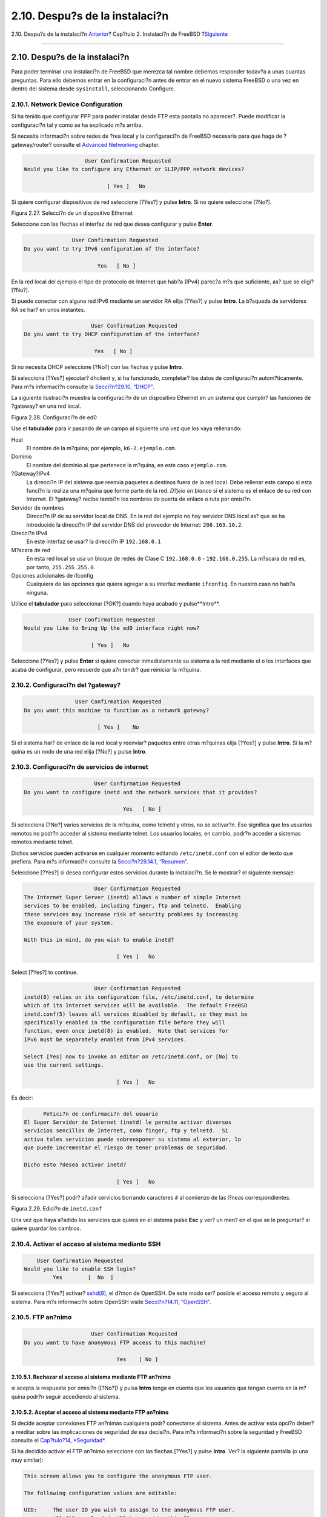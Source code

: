 ===============================
2.10. Despu?s de la instalaci?n
===============================

.. raw:: html

   <div class="navheader">

2.10. Despu?s de la instalaci?n
`Anterior <install-final-warning.html>`__?
Cap?tulo 2. Instalaci?n de FreeBSD
?\ `Siguiente <install-trouble.html>`__

--------------

.. raw:: html

   </div>

.. raw:: html

   <div class="sect1">

.. raw:: html

   <div class="titlepage" xmlns="">

.. raw:: html

   <div>

.. raw:: html

   <div>

2.10. Despu?s de la instalaci?n
-------------------------------

.. raw:: html

   </div>

.. raw:: html

   </div>

.. raw:: html

   </div>

Para poder terminar una instalaci?n de FreeBSD que merezca tal nombre
debemos responder todav?a a unas cuantas preguntas. Para ello debemos
entrar en la configuraci?n antes de entrar en el nuevo sistema FreeBSD o
una vez en dentro del sistema desde ``sysinstall``, seleccionando
Configure.

.. raw:: html

   <div class="sect2">

.. raw:: html

   <div class="titlepage" xmlns="">

.. raw:: html

   <div>

.. raw:: html

   <div>

2.10.1. Network Device Configuration
~~~~~~~~~~~~~~~~~~~~~~~~~~~~~~~~~~~~

.. raw:: html

   </div>

.. raw:: html

   </div>

.. raw:: html

   </div>

Si ha tenido que configurar PPP para poder instalar desde FTP esta
pantalla no aparecer?. Puede modificar la configuraci?n tal y como se ha
explicado m?s arriba.

Si necesita informaci?n sobre redes de ?rea local y la configuraci?n de
FreeBSD necesaria para que haga de ?gateway/router? consulte el
`Advanced Networking <advanced-networking.html>`__ chapter.

.. code:: screen

                          User Confirmation Requested
       Would you like to configure any Ethernet or SLIP/PPP network devices?

                                 [ Yes ]   No

Si quiere configurar dispositivos de red seleccione [?Yes?] y pulse
**Intro**. Si no quiere seleccione [?No?].

.. raw:: html

   <div class="figure">

.. raw:: html

   <div class="figure-title">

Figura 2.27. Selecci?n de un dispositivo Ethernet

.. raw:: html

   </div>

.. raw:: html

   <div class="figure-contents">

.. raw:: html

   <div class="mediaobject">

|Selecci?n de un dispositivo Ethernet|

.. raw:: html

   </div>

.. raw:: html

   </div>

.. raw:: html

   </div>

Seleccione con las flechas el interfaz de red que desea configurar y
pulse **Enter**.

.. code:: screen

                          User Confirmation Requested
           Do you want to try IPv6 configuration of the interface?

                                  Yes   [ No ]

En la red local del ejemplo el tipo de protocolo de Internet que hab?a
(IPv4) parec?a m?s que suficiente, as? que se eligi? [?No?].

Si puede conectar con alguna red IPv6 mediante un servidor RA elija
[?Yes?] y pulse **Intro**. La b?squeda de servidores RA se har? en unos
instantes.

.. code:: screen

                                 User Confirmation Requested
            Do you want to try DHCP configuration of the interface?

                                  Yes   [ No ]

Si no necesita DHCP seleccione [?No?] con las flechas y pulse **Intro**.

Si selecciona [?Yes?] ejecutar? dhclient y, si ha funcionado, completar?
los datos de configuraci?n autom?ticamente. Para m?s informaci?n
consulte la `Secci?n?29.10, “DHCP” <network-dhcp.html>`__.

La siguiente ilustraci?n muestra la configuraci?n de un dispositivo
Ethernet en un sistema que cumplir? las funciones de ?gateway? en una
red local.

.. raw:: html

   <div class="figure">

.. raw:: html

   <div class="figure-title">

Figura 2.28. Configuraci?n de ed0

.. raw:: html

   </div>

.. raw:: html

   <div class="figure-contents">

.. raw:: html

   <div class="mediaobject">

|Configuraci?n de ed0|

.. raw:: html

   </div>

.. raw:: html

   </div>

.. raw:: html

   </div>

Use el **tabulador** para ir pasando de un campo al siguiente una vez
que los vaya rellenando:

.. raw:: html

   <div class="variablelist">

Host
    El nombre de la m?quina; por ejemplo, ``k6-2.ejemplo.com``.

Dominio
    El nombre del dominio al que pertenece la m?quina, en este caso
    ``ejemplo.com``.

?Gateway?IPv4
    La direcci?n IP del sistema que reenvia paquetes a destinos fuera de
    la red local. Debe rellenar este campo si esta funci?n la realiza
    una m?quina que forme parte de la red. *D?jelo en blanco* si el
    sistema es el enlace de su red con Internet. El ?gateway? recibe
    tambi?n los nombres de puerta de enlace o ruta por omisi?n.

Servidor de nombres
    Direcci?n IP de su servidor local de DNS. En la red del ejemplo no
    hay servidor DNS local as? que se ha introducido la direcci?n IP del
    servidor DNS del proveedor de Internet: ``208.163.10.2``.

Direcci?n IPv4
    En este interfaz se usar? la direcci?n IP ``192.168.0.1``

M?scara de red
    En esta red local se usa un bloque de redes de Clase C
    ``192.168.0.0`` - ``192.168.0.255``. La m?scara de red es, por
    tanto, ``255.255.255.0``.

Opciones adicionales de ifconfig
    Cualquiera de las opciones que quiera agregar a su interfaz mediante
    ``ifconfig``. En nuestro caso no hab?a ninguna.

.. raw:: html

   </div>

Utilice el **tabulador** para seleccionar [?OK?] cuando haya acabado y
pulse**Intro**.

.. code:: screen

                          User Confirmation Requested
            Would you like to Bring Up the ed0 interface right now?

                                 [ Yes ]   No

Seleccione [?Yes?] y pulse **Enter** si quiere conectar inmediatamente
su sistema a la red mediante el o los interfaces que acaba de
configurar, pero recuerde que a?n tendr? que reiniciar la m?quina.

.. raw:: html

   </div>

.. raw:: html

   <div class="sect2">

.. raw:: html

   <div class="titlepage" xmlns="">

.. raw:: html

   <div>

.. raw:: html

   <div>

2.10.2. Configuraci?n del ?gateway?
~~~~~~~~~~~~~~~~~~~~~~~~~~~~~~~~~~~

.. raw:: html

   </div>

.. raw:: html

   </div>

.. raw:: html

   </div>

.. code:: screen

                           User Confirmation Requested
           Do you want this machine to function as a network gateway?

                                  [ Yes ]    No

Si el sistema har? de enlace de la red local y reenviar? paquetes entre
otras m?quinas elija [?Yes?] y pulse **Intro**. Si la m?quina es un nodo
de una red elija [?No?] y pulse **Intro**.

.. raw:: html

   </div>

.. raw:: html

   <div class="sect2">

.. raw:: html

   <div class="titlepage" xmlns="">

.. raw:: html

   <div>

.. raw:: html

   <div>

2.10.3. Configuraci?n de servicios de internet
~~~~~~~~~~~~~~~~~~~~~~~~~~~~~~~~~~~~~~~~~~~~~~

.. raw:: html

   </div>

.. raw:: html

   </div>

.. raw:: html

   </div>

.. code:: screen

                          User Confirmation Requested
    Do you want to configure inetd and the network services that it provides?

                                   Yes   [ No ]

Si selecciona [?No?] varios servicios de la m?quina, como telnetd y
otros, no se activar?n. Eso significa que los usuarios remotos no podr?n
acceder al sistema mediante telnet. Los usuarios locales, en cambio,
podr?n acceder a sistemas remotos mediante telnet.

Dichos servicios pueden activarse en cualquier momento editando
``/etc/inetd.conf`` con el editor de texto que prefiera. Para m?s
informaci?n consulte la `Secci?n?29.14.1,
“Resumen” <network-inetd.html#network-inetd-overview>`__.

Seleccione [?Yes?] si desea configurar estos servicios durante la
instalaci?n. Se le mostrar? el siguiente mensaje:

.. code:: screen

                          User Confirmation Requested
    The Internet Super Server (inetd) allows a number of simple Internet
    services to be enabled, including finger, ftp and telnetd.  Enabling
    these services may increase risk of security problems by increasing
    the exposure of your system.

    With this in mind, do you wish to enable inetd?

                                 [ Yes ]   No

Select [?Yes?] to continue.

.. code:: screen

                          User Confirmation Requested
    inetd(8) relies on its configuration file, /etc/inetd.conf, to determine
    which of its Internet services will be available.  The default FreeBSD
    inetd.conf(5) leaves all services disabled by default, so they must be
    specifically enabled in the configuration file before they will
    function, even once inetd(8) is enabled.  Note that services for
    IPv6 must be separately enabled from IPv4 services.

    Select [Yes] now to invoke an editor on /etc/inetd.conf, or [No] to
    use the current settings.

                                 [ Yes ]   No

Es decir:

.. code:: screen

          Petici?n de confirmaci?n del usuario
    El Super Servidor de Internet (inetd) le permite activar diversos
    servicios sencillos de Internet, como finger, ftp y telnetd.  Si
    activa tales servicios puede sobreexponer su sistema al exterior, lo
    que puede incrementar el riesgo de tener problemas de seguridad.

    Dicho esto ?desea activar inetd?

                                 [ Yes ]   No

Si selecciona [?Yes?] podr? a?adir servicios borrando caracteres ``#``
al comienzo de las l?neas correspondientes.

.. raw:: html

   <div class="figure">

.. raw:: html

   <div class="figure-title">

Figura 2.29. Edici?n de ``inetd.conf``

.. raw:: html

   </div>

.. raw:: html

   <div class="figure-contents">

.. raw:: html

   <div class="mediaobject">

|Edici?n de inetd.conf|

.. raw:: html

   </div>

.. raw:: html

   </div>

.. raw:: html

   </div>

Una vez que haya a?adido los servicios que quiera en el sistema pulse
**Esc** y ver? un men? en el que se le preguntar? si quiere guardar los
cambios.

.. raw:: html

   </div>

.. raw:: html

   <div class="sect2">

.. raw:: html

   <div class="titlepage" xmlns="">

.. raw:: html

   <div>

.. raw:: html

   <div>

2.10.4. Activar el acceso al sistema mediante SSH
~~~~~~~~~~~~~~~~~~~~~~~~~~~~~~~~~~~~~~~~~~~~~~~~~

.. raw:: html

   </div>

.. raw:: html

   </div>

.. raw:: html

   </div>

.. code:: screen

                          User Confirmation Requested
                      Would you like to enable SSH login?
                               Yes        [  No  ]

Si selecciona [?Yes?] activar?
`sshd(8) <http://www.FreeBSD.org/cgi/man.cgi?query=sshd&sektion=8>`__,
el d?mon de OpenSSH. De este modo ser? posible el acceso remoto y seguro
al sistema. Para m?s informaci?n sobre OpenSSH visite `Secci?n?14.11,
“OpenSSH” <openssh.html>`__.

.. raw:: html

   </div>

.. raw:: html

   <div class="sect2">

.. raw:: html

   <div class="titlepage" xmlns="">

.. raw:: html

   <div>

.. raw:: html

   <div>

2.10.5. FTP an?nimo
~~~~~~~~~~~~~~~~~~~

.. raw:: html

   </div>

.. raw:: html

   </div>

.. raw:: html

   </div>

.. code:: screen

                          User Confirmation Requested
     Do you want to have anonymous FTP access to this machine?

                                  Yes    [ No ]

.. raw:: html

   <div class="sect3">

.. raw:: html

   <div class="titlepage" xmlns="">

.. raw:: html

   <div>

.. raw:: html

   <div>

2.10.5.1. Rechazar el acceso al sistema mediante FTP an?nimo
^^^^^^^^^^^^^^^^^^^^^^^^^^^^^^^^^^^^^^^^^^^^^^^^^^^^^^^^^^^^

.. raw:: html

   </div>

.. raw:: html

   </div>

.. raw:: html

   </div>

si acepta la respuesta por omisi?n ([?No?]) y pulsa **Intro** tenga en
cuenta que los usuarios que tengan cuenta en la m?quina podr?n seguir
accediendo al sistema.

.. raw:: html

   </div>

.. raw:: html

   <div class="sect3">

.. raw:: html

   <div class="titlepage" xmlns="">

.. raw:: html

   <div>

.. raw:: html

   <div>

2.10.5.2. Aceptar el acceso al sistema mediante FTP an?nimo
^^^^^^^^^^^^^^^^^^^^^^^^^^^^^^^^^^^^^^^^^^^^^^^^^^^^^^^^^^^

.. raw:: html

   </div>

.. raw:: html

   </div>

.. raw:: html

   </div>

Si decide aceptar conexiones FTP an?nimas cualquiera podr? conectarse al
sistema. Antes de activar esta opci?n deber?a meditar sobre las
implicaciones de seguridad de esa decisi?n. Para m?s informaci?n sobre
la seguridad y FreeBSD consulte el `Cap?tulo?14,
*Seguridad* <security.html>`__.

Si ha decidido activar el FTP an?nimo seleccione con las flechas [?Yes?]
y pulse **Intro**. Ver? la siguiente pantalla (o una muy similar):

.. code:: screen

    This screen allows you to configure the anonymous FTP user.

    The following configuration values are editable:

    UID:     The user ID you wish to assign to the anonymous FTP user.
             All files uploaded will be owned by this ID.

    Group:   Which group you wish the anonymous FTP user to be in.

    Comment: String describing this user in /etc/passwd


    FTP Root Directory:

            Where files available for anonymous FTP will be kept.

    Upload subdirectory:

            Where files uploaded by anonymous FTP users will go.

Es decir:

.. code:: screen

    En esta pantalla puede configurar el usuario de FTP
            an?nimo.

    Puede editar los siguientes valores de la configuraci?n:

    UID:     El ID del usuario que quiere asignar al usuario an?nimo de
             de FTP.  Todos los ficheros que se suban le  pertenecer?n.

    Group:   El grupo al que pertenecer? el usuario FTP an?nimo.

    Comment: La descripci?n del usuario en /etc/passwd


    FTP Root Directory:

            D?nde se guardar?n contenidos para los usuarios an?nimos.

    Upload subdirectory:

            D?nde se guardar?n los ficheros que suban los usuarios
        de FTP an?nimo.

Por omisi?n el directorio ra?z del ftp ser? ``/var``. Si no hay sitio
suficiente para lo que prevea que va a necesitar puede usar ``/usr``;
puede poner el Directorio Ra?z de FTP en ``/usr/ftp``.

Cuando haya terminado con la configuraci?n pulse **Intro**.

.. code:: screen

                              User Confirmation Requested
             Create a welcome message file for anonymous FTP users?

                                  [ Yes ]    No

Si selecciona [?Yes?] y pulsa **Intro** arrancar? autom?ticamente un
editor y podr? crear un mensaje que ver? los usuarios de FTP an?nimo al
conectarse a la m?quina.

.. raw:: html

   <div class="figure">

.. raw:: html

   <div class="figure-title">

Figura 2.30. Edici?n del mensaje de bienvenida de FTP

.. raw:: html

   </div>

.. raw:: html

   <div class="figure-contents">

.. raw:: html

   <div class="mediaobject">

|Edici?n del mensaje de bienvenida de FTP|

.. raw:: html

   </div>

.. raw:: html

   </div>

.. raw:: html

   </div>

Vemos en acci?n un editor de texto llamado ``ee``. Puede modificar el
mensaje ahora mismo o hacerlo en cualquier otro momento con el editor de
texto que prefiera. Observe el fichero y su ubicaci?n en la parte baja
de la pantalla.

Pulse **Esc**, aparecer? una ventana flotante con la opci?n por omisi?n
de to a) leave editor (salir del editor). Pulse **Intro** si quiere
salir y seguir con lo que estaba haciendo. Pulse **Intro** de nuevo para
guardar los cambios que hubiera hecho.

.. raw:: html

   </div>

.. raw:: html

   </div>

.. raw:: html

   <div class="sect2">

.. raw:: html

   <div class="titlepage" xmlns="">

.. raw:: html

   <div>

.. raw:: html

   <div>

2.10.6. Configuraci?n de NFS
~~~~~~~~~~~~~~~~~~~~~~~~~~~~

.. raw:: html

   </div>

.. raw:: html

   </div>

.. raw:: html

   </div>

NFS (?Network File System? (de Network File System, o Sistema de
Ficheros en Red) le permitir? compartir ficheros a trav?s de una red.
Una m?quina puede configurarse como servidor, como cliente o ambos. Para
m? informaci?n consulte la `Secci?n?29.6, “NFS” <network-nfs.html>`__.

.. raw:: html

   <div class="sect3">

.. raw:: html

   <div class="titlepage" xmlns="">

.. raw:: html

   <div>

.. raw:: html

   <div>

2.10.6.1. Servidor NFS
^^^^^^^^^^^^^^^^^^^^^^

.. raw:: html

   </div>

.. raw:: html

   </div>

.. raw:: html

   </div>

.. code:: screen

                           User Confirmation Requested
     Do you want to configure this machine as an NFS server?

                                  Yes    [ No ]

Si no tiene necesidad de usar un servidor NFS seleccione [?No?] y pulse
**Intro**.

Si ha elegido [?Yes?] ver? un mensaje emergente indicando que hay que
crear el fichero ``exports``.

.. code:: screen

                                   Message
    Operating as an NFS server means that you must first configure an
    /etc/exports file to indicate which hosts are allowed certain kinds of
    access to your local filesystems.
    Press [Enter] now to invoke an editor on /etc/exports
                                   [ OK ]

Es decir:

.. code:: screen

                                   Mensaje
    Hacer funcionar un servidor NFS implica que tendr? que configurar
    un fichero /etc/exports para indicar qu? hosts estar?n autorizados a
    acceder de qu? manera a sus sistemas de ficheros locales.
    Pulse [Intro] para abrir /etc/exports en un editor
                                   [ OK ]

Pulse **Intro** para seguir adelante. Se abrir? un editor de texto
gracias al cual se podr? editar y crear el fichero ``exports``.

.. raw:: html

   <div class="figure">

.. raw:: html

   <div class="figure-title">

Figura 2.31. Edici?n de ``exports``

.. raw:: html

   </div>

.. raw:: html

   <div class="figure-contents">

.. raw:: html

   <div class="mediaobject">

|Edici?n de exports|

.. raw:: html

   </div>

.. raw:: html

   </div>

.. raw:: html

   </div>

Puede editar el fichero ahora mismo o m?s tarde con el editor de texto
que prefiera. Observe que el nombre del fichero y su ubicaci?n aparecen
en la parte de abajo de de la pantalla.

Pulse **Escape**; aparecer? un mensaje emergente que por omisi?n le
ofrecer? a) leave editor (es decir, salir del editor). Pulse **Intro**
para salir del editor y seguir adelante.

.. raw:: html

   </div>

.. raw:: html

   <div class="sect3">

.. raw:: html

   <div class="titlepage" xmlns="">

.. raw:: html

   <div>

.. raw:: html

   <div>

2.10.6.2. Cliente NFS
^^^^^^^^^^^^^^^^^^^^^

.. raw:: html

   </div>

.. raw:: html

   </div>

.. raw:: html

   </div>

El cliente NFS permite que su m?quina pueda acceder a servidores NFS.

.. code:: screen

                           User Confirmation Requested
     Do you want to configure this machine as an NFS client?

                                  Yes   [ No ]

Utilice las flechas para elegir si quiere o no disponer de cliente NFS
(respectivamente con [?Yes?] y [?No?] y pulse **Intro**.

.. raw:: html

   </div>

.. raw:: html

   </div>

.. raw:: html

   <div class="sect2">

.. raw:: html

   <div class="titlepage" xmlns="">

.. raw:: html

   <div>

.. raw:: html

   <div>

2.10.7. Configuraci?n de la consola del sistema
~~~~~~~~~~~~~~~~~~~~~~~~~~~~~~~~~~~~~~~~~~~~~~~

.. raw:: html

   </div>

.. raw:: html

   </div>

.. raw:: html

   </div>

La consola del sistema tiene diversas opciones que puede usted adaptar a
sus gustos o necesidades.

.. code:: screen

                          User Confirmation Requested
           Would you like to customize your system console settings?

                                  [ Yes ]  No

Si quiere ver y modificar las opciones seleccione [?Yes?] y pulse
**Intro**.

.. raw:: html

   <div class="figure">

.. raw:: html

   <div class="figure-title">

Figura 2.32. Opciones de configuraci?n de la consola del sistema

.. raw:: html

   </div>

.. raw:: html

   <div class="figure-contents">

.. raw:: html

   <div class="mediaobject">

|Opciones de configuraci?n de la consola del sistema|

.. raw:: html

   </div>

.. raw:: html

   </div>

.. raw:: html

   </div>

Una opci?n que suele elegirse es el uso del salvapantallas. Elija Saver
y luego pulse **Intro**.

.. raw:: html

   <div class="figure">

.. raw:: html

   <div class="figure-title">

Figura 2.33. Opciones del salvapantallas

.. raw:: html

   </div>

.. raw:: html

   <div class="figure-contents">

.. raw:: html

   <div class="mediaobject">

|Opciones del salvapantallas|

.. raw:: html

   </div>

.. raw:: html

   </div>

.. raw:: html

   </div>

Despl?cese arriba y abajo con las flechas por la lista de salvapantallas
y elija el que prefiera pulsando **Intro** sobre ?l. Se le mostrar? de
nuevo el men? de configuraci?n de la consola.

El intervalo por defecto es de 300 segundos. Si quiere cambiarlo
seleccione Saver otra vez. Busque Timeout en el men? de opciones del
salvapantallas y pulse **Intro**. Aparecer? un mensaje en pantalla:

.. raw:: html

   <div class="figure">

.. raw:: html

   <div class="figure-title">

Figura 2.34. Retardo del salvapantallas

.. raw:: html

   </div>

.. raw:: html

   <div class="figure-contents">

.. raw:: html

   <div class="mediaobject">

|Retardo del salvapantallas|

.. raw:: html

   </div>

.. raw:: html

   </div>

.. raw:: html

   </div>

Asigne el retardo del salvapantallas a su gusto, seleccione [?OK?] y
pulse **Intro** para volver al men? de configuraci?n de la consola del
sistema.

.. raw:: html

   <div class="figure">

.. raw:: html

   <div class="figure-title">

Figura 2.35. Salida del men? de configuraci?n de la consola del sistema

.. raw:: html

   </div>

.. raw:: html

   <div class="figure-contents">

.. raw:: html

   <div class="mediaobject">

|Salida del men? de configuraci?n de la consola del sistema|

.. raw:: html

   </div>

.. raw:: html

   </div>

.. raw:: html

   </div>

Seleccione Exit y pulse **Intro** para seguir adelante con la
configuraci?n necesaria tras la instalaci?n.

.. raw:: html

   </div>

.. raw:: html

   <div class="sect2">

.. raw:: html

   <div class="titlepage" xmlns="">

.. raw:: html

   <div>

.. raw:: html

   <div>

2.10.8. Configuraci?n de la zona horaria
~~~~~~~~~~~~~~~~~~~~~~~~~~~~~~~~~~~~~~~~

.. raw:: html

   </div>

.. raw:: html

   </div>

.. raw:: html

   </div>

Si su sistema tiene correctamente configurada la zona horaria podr?
corregir cualquier autom?ticamente cualquier cambio horario regional,
as? como cumplir adecuadamente con otras funciones relacionadas con
zonas horarias.

El ejemplo que se muestra en las capturas de pantalla es de una m?quina
ubicada en la zona horaria del Este de los EEUU.

.. code:: screen

                          User Confirmation Requested
              Would you like to set this machine's time zone now?

                                [ Yes ]   No

Seleccione [?Yes?] y pulse **Intro**. Vamos a configurar la zona horaria
del sistema.

Seleccione [?Yes?] y pulse **Intro**.

.. code:: screen

                           User Confirmation Requested
     Is this machine's CMOS clock set to UTC? If it is set to local time
     or you don't know, please choose NO here!

                                  Yes   [ No ]

Seleccione [?Yes?] o [?No?] seg?n est? configurado el reloj del sistema
y pulse **Intro**.

.. raw:: html

   <div class="figure">

.. raw:: html

   <div class="figure-title">

Figura 2.36. Elecci?n de regi?n

.. raw:: html

   </div>

.. raw:: html

   <div class="figure-contents">

.. raw:: html

   <div class="mediaobject">

|Elecci?n de regi?n|

.. raw:: html

   </div>

.. raw:: html

   </div>

.. raw:: html

   </div>

Elija la zona adecuada mediante las flechas y pulse **Intro**.

.. raw:: html

   <div class="figure">

.. raw:: html

   <div class="figure-title">

Figura 2.37. Elecci?n de pa?s

.. raw:: html

   </div>

.. raw:: html

   <div class="figure-contents">

.. raw:: html

   <div class="mediaobject">

|Elecci?n de pa?s|

.. raw:: html

   </div>

.. raw:: html

   </div>

.. raw:: html

   </div>

Elija el pa?s adecuado con las flechas y pulse **Intro**.

.. raw:: html

   <div class="figure">

.. raw:: html

   <div class="figure-title">

Figura 2.38. Elecci?n de zona horaria

.. raw:: html

   </div>

.. raw:: html

   <div class="figure-contents">

.. raw:: html

   <div class="mediaobject">

|Elecci?n de zona horaria|

.. raw:: html

   </div>

.. raw:: html

   </div>

.. raw:: html

   </div>

Elija la zona horaria adecuada con las flechas y pulse **Intro**.

.. code:: screen

                                Confirmation
                Does the abbreviation 'EDT' look reasonable?

                                [ Yes ]   No

Confirme si la abreviatura de la zona horaria es la correcta. Cuando
todo est? correcto pulse **Intro** y siga adelante.

.. raw:: html

   </div>

.. raw:: html

   <div class="sect2">

.. raw:: html

   <div class="titlepage" xmlns="">

.. raw:: html

   <div>

.. raw:: html

   <div>

2.10.9. Compatibilidad con Linux?
~~~~~~~~~~~~~~~~~~~~~~~~~~~~~~~~~

.. raw:: html

   </div>

.. raw:: html

   </div>

.. raw:: html

   </div>

.. code:: screen

                          User Confirmation Requested
              Would you like to enable Linux binary compatibility?

                                [ Yes ]   No

Si selecciona [?Yes?] y pulsa **Intro** podr? ejecutar software Linux?
en FreeBSD. La instalaci?n a?adir? los paquetes necesarios para poder
tener compatibilidad binaria con Linux?.

Si realiza la instalaci?n por FTP la m?quina necesitar? conectarse a
Internet. A veces los servidores ftp no tienen todas las distribuciones,
de forma que si no puede instalar la distribuci?n de compatibilidad con
Linux? no se preocupe, puede probar con otro servidor o instalarla m?s
tarde.

.. raw:: html

   </div>

.. raw:: html

   <div class="sect2">

.. raw:: html

   <div class="titlepage" xmlns="">

.. raw:: html

   <div>

.. raw:: html

   <div>

2.10.10. Configuraci?n del rat?n
~~~~~~~~~~~~~~~~~~~~~~~~~~~~~~~~

.. raw:: html

   </div>

.. raw:: html

   </div>

.. raw:: html

   </div>

Esta opci?n le permitir? cortar y pegar texto en consola y en otros
programas mediante un rat?n de tres botones. Consulte
`moused(8) <http://www.FreeBSD.org/cgi/man.cgi?query=moused&sektion=8>`__
si usa uno de 2 botones, es posible emular ese tercer bot?n. En el
siguiente ejemplo veremos la configuraci?n de un rat?n ?no USB? (es
decir, PS/2 o de puerto COM):

.. code:: screen

                          User Confirmation Requested
             Does this system have a PS/2, serial, or bus mouse?

                                [ Yes ]    No 

Seleccione [?Yes?] si tiene un rat?n que no sea USB o por el contrario
seleccione [?No?] si tiene un rat?n USB. Despu?s pulse **Intro**.

.. raw:: html

   <div class="figure">

.. raw:: html

   <div class="figure-title">

Figura 2.39. Elija el protocolo que usa el rat?n

.. raw:: html

   </div>

.. raw:: html

   <div class="figure-contents">

.. raw:: html

   <div class="mediaobject">

|Elija el protocolo que usa el rat?n|

.. raw:: html

   </div>

.. raw:: html

   </div>

.. raw:: html

   </div>

Seleccione Type usando las flechas y pulse **Intro**.

.. raw:: html

   <div class="figure">

.. raw:: html

   <div class="figure-title">

Figura 2.40. Ajuste del protocolo del rat?n

.. raw:: html

   </div>

.. raw:: html

   <div class="figure-contents">

.. raw:: html

   <div class="mediaobject">

|Ajuste del protocolo del rat?n|

.. raw:: html

   </div>

.. raw:: html

   </div>

.. raw:: html

   </div>

En el ejemplo se ha usado un rat?n PS/2, as? que Auto era correcto. Para
cambiar el protocolo use las flechas para moverse por el men? y elegir
otra opci?n. Para salir seleccione [?OK?] y pulse **Intro**.

.. raw:: html

   <div class="figure">

.. raw:: html

   <div class="figure-title">

Figura 2.41. Configuraci?n del puerto del rat?n

.. raw:: html

   </div>

.. raw:: html

   <div class="figure-contents">

.. raw:: html

   <div class="mediaobject">

|Configuraci?n del puerto del rat?n|

.. raw:: html

   </div>

.. raw:: html

   </div>

.. raw:: html

   </div>

Seleccione Port y pulse **Intro**.

.. raw:: html

   <div class="figure">

.. raw:: html

   <div class="figure-title">

Figura 2.42. Configuraci?n del puerto del rat?n

.. raw:: html

   </div>

.. raw:: html

   <div class="figure-contents">

.. raw:: html

   <div class="mediaobject">

|Configuraci?n del puerto del rat?n|

.. raw:: html

   </div>

.. raw:: html

   </div>

.. raw:: html

   </div>

El sistema de ejemplo tiene un rat?na PS/2, de forma que la
configuraci?n por omisi?n basta. Si quiere modificarla utilice las
flechas y despu?s pulse**Intro**.

.. raw:: html

   <div class="figure">

.. raw:: html

   <div class="figure-title">

Figura 2.43. Arranque del d?mon del rat?n

.. raw:: html

   </div>

.. raw:: html

   <div class="figure-contents">

.. raw:: html

   <div class="mediaobject">

|Arranque del d?mon del rat?n|

.. raw:: html

   </div>

.. raw:: html

   </div>

.. raw:: html

   </div>

Por ?ltimo, utilice las flechas para elegir Enabley pulse **Intro**; as?
se activa y prueba el d?mon del rat?n.

.. raw:: html

   <div class="figure">

.. raw:: html

   <div class="figure-title">

Figura 2.44. Prueba del d?mon del rat?n

.. raw:: html

   </div>

.. raw:: html

   <div class="figure-contents">

.. raw:: html

   <div class="mediaobject">

|Prueba del d?mon del rat?n|

.. raw:: html

   </div>

.. raw:: html

   </div>

.. raw:: html

   </div>

Mueva el rat?n un poco por la pantalla hasta asegurarse de que el cursor
responde adecuadamente. Si todo es correcto seleccione [?Yes?] y pulse
**Intro**. Si hay algo que no funcione correctamente seleccione [?No?] e
int?ntelo con otras opciones de configuraci?n.

Seleccione Exit y pulse **Intro** para volver a la configuraci?n del
sistema.

.. raw:: html

   </div>

.. raw:: html

   <div class="sect2">

.. raw:: html

   <div class="titlepage" xmlns="">

.. raw:: html

   <div>

.. raw:: html

   <div>

2.10.11. Instalaci?n de ?packages?
~~~~~~~~~~~~~~~~~~~~~~~~~~~~~~~~~~

.. raw:: html

   </div>

.. raw:: html

   </div>

.. raw:: html

   </div>

Los ?packages? son binarios precompilados; son una forma muy c?moda de
instalar software.

Veamos la instalaci?n de un ?package? Este es un buen momento para
instalar ?packages? si as? lo desea. De todos modos una vez concluida la
instalaci?n puede entrar cuando quiera a ``sysinstall`` e instalar lo
que necesite.

.. code:: screen

                         User Confirmation Requested
     The FreeBSD package collection is a collection of hundreds of
     ready-to-run applications, from text editors to games to WEB servers
     and more. Would you like to browse the collection now?

                                [ Yes ]   No

Elija [?Yes?] y pulse **Intro**: ver? la pantalla de selecci?n de
paquetes:

.. raw:: html

   <div class="figure">

.. raw:: html

   <div class="figure-title">

Figura 2.45. Categor?as de ?packages?

.. raw:: html

   </div>

.. raw:: html

   <div class="figure-contents">

.. raw:: html

   <div class="mediaobject">

|Categor?as de ?packages?|

.. raw:: html

   </div>

.. raw:: html

   </div>

.. raw:: html

   </div>

Los ?packages? presentes en el medio de instalaci?n que est? accesible
en cada momento son los ?nicos que se pueden instalar.

Todos los ?packages? disponibles en el medio se mostrar?n al seleccionar
la categor?a All. Elija una categor?a y pulse **Intro**.

Al seleccionar una categor?a aparecer? un men? con los paquetes
disponibles existentes en la misma:

.. raw:: html

   <div class="figure">

.. raw:: html

   <div class="figure-title">

Figura 2.46. Selecci?n de ?packages?

.. raw:: html

   </div>

.. raw:: html

   <div class="figure-contents">

.. raw:: html

   <div class="mediaobject">

|Selecci?n de ?packages?|

.. raw:: html

   </div>

.. raw:: html

   </div>

.. raw:: html

   </div>

Hemos elegido la shell bash. Seleccione tantos ?packages? como quiera
instalar y pulse **Espacio**. Se mostrar? una breve descripci?n de cada
?package? en la esquina inferior izquierda de la pantalla.

Pulsando el **Tabulador** desplazar? el cursor entre el ?ltimo ?package?
que haya seleccionado, [?OK?] y [?Cancel?].

Cuando haya seleccionado todos los ?packages? que quiera instalar pulse
**Tabulador** una sola vez para que el cursor pase a [?OK?] y pulse
**Intro**, lo que le llevar? al men? de selecci?n de ?packages?.

Las flechas ?izquierda? y ?derecha? pueden usarse para mover el cursor
entre [?OK?] y [?Cancel?]. Use esto para seleccionar [?OK?] y pulsar
**Intro** para volver al men? de selecci?n de ?packages?.

.. raw:: html

   <div class="figure">

.. raw:: html

   <div class="figure-title">

Figura 2.47. Instalaci?n de ?packages?

.. raw:: html

   </div>

.. raw:: html

   <div class="figure-contents">

.. raw:: html

   <div class="mediaobject">

|Instalaci?n de ?packages?|

.. raw:: html

   </div>

.. raw:: html

   </div>

.. raw:: html

   </div>

Utilice el **tabulador** y las flechas para seleccionar [?Install?] y
pulse **Intro**. Se le pedir? que confirme que quiere instalar
?packages?:

.. raw:: html

   <div class="figure">

.. raw:: html

   <div class="figure-title">

Figura 2.48. Confirmaci?n previa a la instalaci?n de ?packages?

.. raw:: html

   </div>

.. raw:: html

   <div class="figure-contents">

.. raw:: html

   <div class="mediaobject">

|Confirmaci?n previa a la instalaci?n de ?packages?|

.. raw:: html

   </div>

.. raw:: html

   </div>

.. raw:: html

   </div>

Si selecciona [?OK?] y pulsa **Intro** comenzar? la instalaci?n de
?packages?. Ir?n apareciendo mensajes relacionados con los diversos
procesos de instalaci?n hasta que se cumplan todos. Est? atento por si
aparecieran mensajes de error.

Tras la instalaci?n de ?packages? nos quedan unos toques finales a la
configuraci?n. Si no ha elegido ning?n ?package? y quiere regresar al
men? de configuraci?n seleccione Install de todos modos.

.. raw:: html

   </div>

.. raw:: html

   <div class="sect2">

.. raw:: html

   <div class="titlepage" xmlns="">

.. raw:: html

   <div>

.. raw:: html

   <div>

2.10.12. A?adir usuarios y grupos
~~~~~~~~~~~~~~~~~~~~~~~~~~~~~~~~~

.. raw:: html

   </div>

.. raw:: html

   </div>

.. raw:: html

   </div>

Deber? al menos a?adir un usuario al sistema para poder usarlo para
acceder al sistema una vez reiniciado sin tener que recurrir a ``root``.
La partici?n ra?z suele ser peque?a y ejecutar aplicaciones como
``root`` tiene a llenarla r?pidamente. Pero hay un peligro mucho mayor:

.. code:: screen

                         User Confirmation Requested
     Would you like to add any initial user accounts to the system? Adding
     at least one account for yourself at this stage is suggested since
     working as the "root" user is dangerous (it is easy to do things which
     adversely affect the entire system).

                                [ Yes ]   No

Es decir:

.. code:: screen

         Petici?n de confirmaci?n del usuario
     ?Quiere a?adir alg?n usuario al sistema? Le sugerimos que a?ada al menos
     uno para usted puesto que trabajar como "root" es peligroso (es f?cil
     hacer algo con consecuencias en todo el sistema).

                                [ Yes ]   No

Seleccione [?Yes?] y pulse **Intro** para a?adir un usuario.

.. raw:: html

   <div class="figure">

.. raw:: html

   <div class="figure-title">

Figura 2.49. Selecci?n de ?A?adir un usuario?

.. raw:: html

   </div>

.. raw:: html

   <div class="figure-contents">

.. raw:: html

   <div class="mediaobject">

|Selecci?n de ?A?adir un usuario?|

.. raw:: html

   </div>

.. raw:: html

   </div>

.. raw:: html

   </div>

Seleccione User con las flechas y y pulse**Intro**.

.. raw:: html

   <div class="figure">

.. raw:: html

   <div class="figure-title">

Figura 2.50. A?adir la informaci?n del usuario

.. raw:: html

   </div>

.. raw:: html

   <div class="figure-contents">

.. raw:: html

   <div class="mediaobject">

|A?adir la informaci?n del usuario|

.. raw:: html

   </div>

.. raw:: html

   </div>

.. raw:: html

   </div>

A medida que vaya seleccionando los campos ayud?ndose del **Tabulador**
se le ir?n mostrando las siguientes descripciones en la parte baja de la
pantalla:

.. raw:: html

   <div class="variablelist">

Login ID
    El nombre del usuario (obligatorio).

UID
    El ID num?rico del usuario D?jelo en blanco si quiere el que sistema
    lo asigne autom?ticamente.

Group
    El grupo al que pertenecer? el usuario. D?jelo en blanco si quiere
    que el sistema lo asigne autom?ticamente.

Password
    La contrase?a del usuario. *Rellene este campo con mucho cuidado*.

Full name
    El nombre completo del usuario (o un comentario descriptivo.

Member groups
    Los grupos a los que este usuario pertenece, es decir, de los que
    hereda sus derechos de acceso.

Home directory
    El directorio ?home? del usuario; d?jelo en blanco si quiere que el
    sistema lo asigne autom?ticamente.

Login shell
    La shell con la que el usuario acceder? al sistema. D?jela en blanco
    si le sirve ``/bin/sh``, la shell por omisi?n.

.. raw:: html

   </div>

En nuestro ejemplo no se eligi? ``/bin/sh`` sino
``/usr/local/bin/bash``, para lo cual hubo que instalar previamente la
shell bash como ?package?. No intente usar una shell que no existe o no
podr? acceder al sistema con ese usuario. La shell m?s habitual en el
mundo BSD es ``/bin/tcsh``, la ?C shell?.

El usuario se a?adi? tambi?n al grupo ``wheel`` para que pueda
convertirse en superusuario con privilegios de ``root``.

Cuando haya terminado pulse [?OK?] y volver? al men? de gesti?n de
grupos y usuarios.

.. raw:: html

   <div class="figure">

.. raw:: html

   <div class="figure-title">

Figura 2.51. Salir de la gesti?n de usuarios y grupos

.. raw:: html

   </div>

.. raw:: html

   <div class="figure-contents">

.. raw:: html

   <div class="mediaobject">

|Salir de la gesti?n de usuarios y grupos|

.. raw:: html

   </div>

.. raw:: html

   </div>

.. raw:: html

   </div>

Los grupos tambi?n pueden a?adirse en este momento si fuera necesario.
Tambi?n puede hacerse desde ``sysinstall`` una vez culminada la
instalaci?n.

Cuando haya acabado de a?adir usuarios seleccione Exit con las flechas y
pulse **Intro** y siga con la instalaci?n.

.. raw:: html

   </div>

.. raw:: html

   <div class="sect2">

.. raw:: html

   <div class="titlepage" xmlns="">

.. raw:: html

   <div>

.. raw:: html

   <div>

2.10.13. Asignar contrase?a a\ ``root`` Password
~~~~~~~~~~~~~~~~~~~~~~~~~~~~~~~~~~~~~~~~~~~~~~~~

.. raw:: html

   </div>

.. raw:: html

   </div>

.. raw:: html

   </div>

.. code:: screen

                            Message
     Now you must set the system manager's password.
     This is the password you'll use to log in as "root".

                             [ OK ]

                   [ Press enter or space ]

Es decir:

.. code:: screen

                            Mensaje
     Debe asignar la contrase?a del administrador del sistema.
     Esta es la contrase?a que usar? cuando acceda al sistema como
     "root".

                             [ OK ]

                        [ Pulse Intro ]

Pulse **Intro** y as?gnele una contrase?a a ``root``.

Tendr? que escribir la contrase?a correctamente dos veces. No hay
necesidad de decirle que es importante que recuerde esa contrase?a.

.. code:: screen

    New password:
    Retype new password :

La instalaci?n proseguir? una vez que introduzca la contrase?a
correctamente dos veces.

.. raw:: html

   </div>

.. raw:: html

   <div class="sect2">

.. raw:: html

   <div class="titlepage" xmlns="">

.. raw:: html

   <div>

.. raw:: html

   <div>

2.10.14. Salir de la instalaci?n
~~~~~~~~~~~~~~~~~~~~~~~~~~~~~~~~

.. raw:: html

   </div>

.. raw:: html

   </div>

.. raw:: html

   </div>

Si tiene que configurar `servicios de
red <install-post.html#network-services>`__ o cualquier otra cosa, puede
hacerlo ahora mismo o tras terminar la instalaci?n ejecutando
``sysinstall``.

.. code:: screen

                         User Confirmation Requested
     Visit the general configuration menu for a chance to set any last
     options?

                                  Yes   [ No ]

Seleccione [?No?] con las flechas y pulse **Intro** para volver al men?
principal de la instalaci?n.

.. raw:: html

   <div class="figure">

.. raw:: html

   <div class="figure-title">

Figura 2.52. Salir de la instalaci?n

.. raw:: html

   </div>

.. raw:: html

   <div class="figure-contents">

.. raw:: html

   <div class="mediaobject">

|Salir de la instalaci?n|

.. raw:: html

   </div>

.. raw:: html

   </div>

.. raw:: html

   </div>

Seleccione [X Exit Install] con las flechas y pulse **Intro**. Se le
pedir? que confirme que quiere salir de la instalaci?n:

.. code:: screen

                         User Confirmation Requested
     Are you sure you wish to exit? The system will reboot (be sure to
     remove any floppies/CDs/DVDs from the drives).

                                [ Yes ]   No

Es decir:

.. code:: screen

                Petici?n del Confirmaci?n al usuario
     ?Seguro que quiere salir?  El sistema reiniciar? (compruebe que
     ha retirado los disquetes de la unidad).

                                [ Yes ]   No

Seleccione [?Yes?] y extraiga el disquete si ha arrancado desde floppy.
La unidad CDROM est? bloqueada hasta que la m?quina comience a
reiniciarse. La unidad CDROM se desbloquea y (actuando con agilidad
felina) puede extraerse el CDROM.

El sistema reiniciar?. Est? atento por si aparece alg?n mensaje de
error.

Seleccione [?Yes?] y extraiga el disquete si ha arrancado desde floppy.
La unidad lectora de CDROM est? bloqueada hasta que la m?quina comience
a reiniciarse. La unidad CDROM se desbloquea y (actuando con agilidad
felina) puede extraerse el CDROM.

Si apareciera alg?n error durante el arranque consulte la
`Secci?n?2.10.16, “El arranque de
FreeBSD” <install-post.html#freebsdboot>`__.

.. raw:: html

   </div>

.. raw:: html

   <div class="sect2">

.. raw:: html

   <div class="titlepage" xmlns="">

.. raw:: html

   <div>

.. raw:: html

   <div>

2.10.15. Configuraci?n de servicios de red
~~~~~~~~~~~~~~~~~~~~~~~~~~~~~~~~~~~~~~~~~~

.. raw:: html

   </div>

.. raw:: html

   <div>

Escrito por Tom Rhodes.

.. raw:: html

   </div>

.. raw:: html

   </div>

.. raw:: html

   </div>

La configuraci?n de servicios de red puede ser una tarea peliaguda para
usuarios inexpertos si no tienen demasiados conocimientos en la materia.
Todo lo relacionado con las redes (y ah? entra Internet) tiene una
importancia cr?tica en cualquier sistema operativo moderno y FreeBSD no
es una excepci?n. Es por esta raz?n que le ser? muy ?til saber un poco
sobre la conectividad en general de FreeBSD desde el momento mismo de la
instalaci?n y los servicios de que puede disponer.

Los servicios de red son programas que aceptan entradas de datos desde
cualquier punto de la red. Se pone mucho empe?o en evitar que estos
programas puedan ser ?da?inos? pero por desgracia los programadores no
son perfectos y de tanto en cuanto aparecen errores en los servicios de
red que algunos logran aprovechar para hacer maldades. Es crucial que
solamente active los servicios que sabe que va a necesitar. Si tiene
dudas con alguno lo mejor es que no lo active hasta que no sea evidente
que lo necesita. Puede activarlo cuando sea necesario ejecutando later
by re-running sysinstall o utilizando el fichero ``/etc/rc.conf`` file.

Si selecciona la opci?n Networking ver? un men? muy parecido a este:

.. raw:: html

   <div class="figure">

.. raw:: html

   <div class="figure-title">

Figura 2.53. Primer nivel de servicios de red

.. raw:: html

   </div>

.. raw:: html

   <div class="figure-contents">

.. raw:: html

   <div class="mediaobject">

|Primer nivel de servicios de red|

.. raw:: html

   </div>

.. raw:: html

   </div>

.. raw:: html

   </div>

La primera opci?n, Interfaces, la hemos visto en la `Secci?n?2.10.1,
“Network Device Configuration” <install-post.html#inst-network-dev>`__,
as? que podemos ignorarla.

Si selecciona la opci?n AMD a?adir? al sistema la aplicaci?n montaje
autom?tico de dispositivos de BSD. Suele usarse junto con el protocolo
NFS protocol (ver m?s adelante) para automatizar el montaje de sistemas
de ficheros remotos. No es necesario que configure nada.

La siguiente opci?n es AMD Flags. Si la selecciona ver? un men?
emergente que le requerir? par?metros espec?ficos de AMD. El men?
dispone ya de un conjunto de opciones por omisi?n:

.. code:: screen

    -a /.amd_mnt -l syslog /host /etc/amd.map /net /etc/amd.map

La opci?n ``-a`` fija el punto de montaje por omisi?n, en este caso
``/.amd_mnt``. La opci?n ``-l`` indica el ``log`` por omisi?, aunque si
usa ``syslogd`` todos los datos de log se enviar?n al d?mon de logs del
sistema. El directorio ``/host`` se usa para montar sistemas de ficheros
exportados desde una m?quina remota, mientras que el directorio ``/net``
se usa para montar sistemas de ficheros exportados desde una direcci?n
IP. El fichero ``/etc/amd.map`` define las opciones de exportaci?n que
AMD exporta por omisi?n.

La opci?n Anon FTP permite conexiones FTP an?nimas. Seleccione esta
opci?n si quiere utilizar la m?quina como servidor servidor FTP an?nimo.
Tenga muy en cuenta los riesgos de seguridad que conlleva esta opci?n.
Se le ofrecer? otro men? en el que se explican en profundidad los
riesgos de seguridad y la configuraci?n.

El men? de configuraci?n Gateway preparar? la m?quina para que cumpla
las funciones de pasarela, tal y como se ha explicado previamente. Puede
utilizarlo tambi?n para desactivar la opci?n Gateway si la seleccion?n
sin querer durante la instalaci?n.

La opci?n Inetd permite desactivar el d?mon
`inetd(8) <http://www.FreeBSD.org/cgi/man.cgi?query=inetd&sektion=8>`__.

La opci?n Mail se usa para configurar el MTA (de Mail Transfer Agent,
agente de transferencia de correo) del sistema. Si selecciona esta
opci?n llegar? al siguiente men?:

.. raw:: html

   <div class="figure">

.. raw:: html

   <div class="figure-title">

Figura 2.54. Elegir el MTA del sistema

.. raw:: html

   </div>

.. raw:: html

   <div class="figure-contents">

.. raw:: html

   <div class="mediaobject">

|Elegir el MTA del sistema|

.. raw:: html

   </div>

.. raw:: html

   </div>

.. raw:: html

   </div>

Aqu? se le pide que elija qu? MTA quiere instalar en su sistema. Un MTA
no es otra cosa que un servidor de correo que entrega correo electr?nico
a los usuarios del sistema o los que acceden a trav?s de Internet.

Si selecciona Sendmail instalar? el c?lebre sendmail, el MTA de FreeBSD
por omisi?n. La opci?n Sendmail local har? que sendmail sea el MTA del
sistema pero desactivar? la capacidad de recibir correo entrante desde
Internet. Las dem?s opciones, Postfix y Exim son en el fonodo similares
a Sendmail. Ambas aplicaciones gestionan correo aunque hay usuarios que
los elegir?an como su MTA antes que sendmail.

Tras elegir un MTA (o si ha elegido no usar ninguno) el men? de
configuraci?n de red nos muestra la siguiente opci?n:NFS client.

La opci?n NFS client configura el sistema para comunicarse con
servidores NFS. Un servidor NFS permite que, mediante el uso del
protocolo NFS, otras m?quinas de la red puedan acceder a sus sistemas de
ficheros. Si no hay m?s m?quinas en su red puede dejar la opci?n sin
seleccionar. El sistema puede necesitar m?s configuraci?n; consulte la
`Secci?n?29.6, “NFS” <network-nfs.html>`__ para m?s informaci?n sobre
c?mo configurar el cliente y el servidor.

La siguiente opci?n es NFS server, que le permitir? configurar su
sistema como servidor NFS. Con esta opci?n a?adir? la informaci?n
necesaria para el arranque de RPC, los servicios de llamada de
procedimientos remotos. RPC se usa para coordinar conexiones entre
sistemas y programas.

La siguiente opci?n es Ntpdate, la sincronizaci?n de la hora. Al
seleccionarla ver? un men? como este:

.. raw:: html

   <div class="figure">

.. raw:: html

   <div class="figure-title">

Figura 2.55. Configuraci?n de Ntpdate

.. raw:: html

   </div>

.. raw:: html

   <div class="figure-contents">

.. raw:: html

   <div class="mediaobject">

|Configuraci?n de Ntpdate|

.. raw:: html

   </div>

.. raw:: html

   </div>

.. raw:: html

   </div>

Elija en el men? el servidor m?s cercano al lugar donde est? la m?quina.
De este modo la sincronozaci?n ser? m?s precisa, puesto que un servidor
m?s lejano puede padecer de conexiones con m?s latencia.

La siguiente opci?n es PCNFSD. Esta opci?n instalar? el ?package?
`net/pcnfsd <http://www.freebsd.org/cgi/url.cgi?ports/net/pcnfsd/pkg-descr>`__
desde la colecci?n de Ports. Es una aplicaci?n muy ?til que da servicios
de autentificaci?n NFS a sistemas que son incapaces de tenerlos por s?
mismos, como por ejemplo el sistema operativo MS-DOS? de Microsoft.

Si usa las flechas podr? ver m?s opciones:

.. raw:: html

   <div class="figure">

.. raw:: html

   <div class="figure-title">

Figura 2.56. Segundo nivel de configuraci?n de red

.. raw:: html

   </div>

.. raw:: html

   <div class="figure-contents">

.. raw:: html

   <div class="mediaobject">

|Segundo nivel de configuraci?n de red|

.. raw:: html

   </div>

.. raw:: html

   </div>

.. raw:: html

   </div>

Las aplicaciones
`rpcbind(8) <http://www.FreeBSD.org/cgi/man.cgi?query=rpcbind&sektion=8>`__,
`rpc.statd(8) <http://www.FreeBSD.org/cgi/man.cgi?query=rpc.statd&sektion=8>`__
y
`rpc.lockd(8) <http://www.FreeBSD.org/cgi/man.cgi?query=rpc.lockd&sektion=8>`__
utilities se utilizan en las llamadas de procesos remotos (RPC).
``rpcbind`` gestiona la comunicaci?n entre servidores y clientes NFS;
los servidores NFS lo necesitan para poder funcionar correctamente. El
d?mon rpc.statd se comunica con el d?mon rpc.statd de otras m?quinas
para facilitar seguimiento de estado. La informaci?n de estado se
deposita por omisi?n en ``/var/db/statd.status``. La siguiente opci?n
que vemos es rpc.lockd; si se selecciona facilita servicios de bloqueo
de ficheros. Se suele usar conjuntamente con rpc.statd para monitorizar
qu? m?quina pide bloqueos y con qu? frecuencia. Si bien es cierto que
estas dos ?timas opciones son fant?sticas para depuraci?n, tambi?n lo es
que no son necesarias para que clientes y servidores NFS funcionen
correctamente.

El siguiente elemento de la lista es Routed, un d?mon de encaminamiento.
`routed(8) <http://www.FreeBSD.org/cgi/man.cgi?query=routed&sektion=8>`__
gestiona tablas de rutas, encuentra ?routers? multicast y, bajo
petici?n, facilita una copia de la tabla de rutas a cualquier m?quina
conectada f?sicamente a la red. Suele usarse principalmente en m?quinas
que hacen funciones de pasarela de una red local. Si la selecciona ver?
un men? en el que se le requerir? que indique la ubicaci?n de la
aplicaci?n. Por omisi?n ya est? configurada, as? que basta que la
confirme pulsando **Intro** key. Se le presentar? un men? m?s,
pidiendole esta vez par?metros que quiera proporcionarle a routed. Por
omisi?n ``-q`` estar? ya dispuesto y deber?a aparecer as? en pantalla.

La siguiente opci?n que aparece es Rwhod; si la selecciona arrancar? el
d?mon
`rwhod(8) <http://www.FreeBSD.org/cgi/man.cgi?query=rwhod&sektion=8>`__
durante el arranque del sistema. La aplicaci?n ``rwhod`` env?a mensajes
del sistema (en broadcast) peri?dicamente a trav?s de la red, o si est?
en modo ?consumer? los va recogiendo. Tiene m?s informaci?n en las
p?ginas de manual de
`ruptime(1) <http://www.FreeBSD.org/cgi/man.cgi?query=ruptime&sektion=1>`__
y `rwho(1) <http://www.FreeBSD.org/cgi/man.cgi?query=rwho&sektion=1>`__.

La siguiente opci?n del men? est? relacionada con el d?mon
`sshd(8) <http://www.FreeBSD.org/cgi/man.cgi?query=sshd&sektion=8>`__.
Se trata del servidor de shell segura de OpenSSH y le recomendamos
encarecidamente su uso en lugar de los servidores telnet y FTP. El
servidor sshd se usa para crear una conexi?n segura de una m?quina a
otra mediante conexiones cifradas.

La ?ltima opci?n es TCP Extensions, que activa las extensiones TCP
definidas en las RFC?1323 y RFC?1644. En algunas m?quinas puede acelerar
conexiones, pero tambi?n puede haber conexiones que se pierdan. No se
recomienda su uso en servidores, pero puede ser de utilidad en m?quinas
aisladas.

Una vez configurados los servicios de red, vaya al principio del men? (
X Exit)a o vuelva a sysinstall seleccionando dos veces X Exit y despu?s
[X Exit Install].

.. raw:: html

   </div>

.. raw:: html

   <div class="sect2">

.. raw:: html

   <div class="titlepage" xmlns="">

.. raw:: html

   <div>

.. raw:: html

   <div>

2.10.16. El arranque de FreeBSD
~~~~~~~~~~~~~~~~~~~~~~~~~~~~~~~

.. raw:: html

   </div>

.. raw:: html

   </div>

.. raw:: html

   </div>

.. raw:: html

   <div class="sect3">

.. raw:: html

   <div class="titlepage" xmlns="">

.. raw:: html

   <div>

.. raw:: html

   <div>

2.10.16.1. El arranque de FreeBSD/i386
^^^^^^^^^^^^^^^^^^^^^^^^^^^^^^^^^^^^^^

.. raw:: html

   </div>

.. raw:: html

   </div>

.. raw:: html

   </div>

Si todo ha ido bien deber?a ver una pantalla de mensajes pasando frente
a usted hasta que llegue a lo que llamamos un ?login prompt?. Puede
volver a ver los mensajes del arranque pulsando **Bloq Deslp** y usando
**ReP?g** y **AvP?g**. Pulsando **Bloq Despl** otra vez volver? al
prompt.

El mensaje del arranque no puede mostrarse completo debido a las
limitaciones del b?fer, pero puede consultarse desde la shell mediante
``dmesg``.

Entre al sistema utilizando un nombre de usuario y contrase?a que haya
creado durante la instalaci?n (en nuestro ejemplo ``rpratt``). Evite
entrar al sistema como ``root`` salvo en los casos en los que sea
estrictamente necesario.

Este es un t?pico mensaje de arranque (se ha eliminado la informaci?n de
la versi?n):

.. code:: screen

    Copyright (c) 1992-2002 The FreeBSD Project.
    Copyright (c) 1979, 1980, 1983, 1986, 1988, 1989, 1991, 1992, 1993, 1994
            The Regents of the University of California. All rights reserved.

    Timecounter "i8254"  frequency 1193182 Hz
    CPU: AMD-K6(tm) 3D processor (300.68-MHz 586-class CPU)
      Origin = "AuthenticAMD"  Id = 0x580  Stepping = 0
      Features=0x8001bf<FPU,VME,DE,PSE,TSC,MSR,MCE,CX8,MMX>
      AMD Features=0x80000800<SYSCALL,3DNow!>
    real memory  = 268435456 (262144K bytes)
    config> di sn0
    config> di lnc0
    config> di le0
    config> di ie0
    config> di fe0
    config> di cs0
    config> di bt0
    config> di aic0
    config> di aha0
    config> di adv0
    config> q
    avail memory = 256311296 (250304K bytes)
    Preloaded elf kernel "kernel" at 0xc0491000.
    Preloaded userconfig_script "/boot/kernel.conf" at 0xc049109c.
    md0: Malloc disk
    Using $PIR table, 4 entries at 0xc00fde60
    npx0: <math processor> on motherboard
    npx0: INT 16 interface
    pcib0: <Host to PCI bridge> on motherboard
    pci0: <PCI bus> on pcib0
    pcib1: <VIA 82C598MVP (Apollo MVP3) PCI-PCI (AGP) bridge> at device 1.0 on pci0
    pci1: <PCI bus> on pcib1
    pci1: <Matrox MGA G200 AGP graphics accelerator> at 0.0 irq 11
    isab0: <VIA 82C586 PCI-ISA bridge> at device 7.0 on pci0
    isa0: <ISA bus> on isab0
    atapci0: <VIA 82C586 ATA33 controller> port 0xe000-0xe00f at device 7.1 on pci0
    ata0: at 0x1f0 irq 14 on atapci0
    ata1: at 0x170 irq 15 on atapci0
    uhci0: <VIA 83C572 USB controller> port 0xe400-0xe41f irq 10 at device 7.2 on pci0
    usb0: <VIA 83C572 USB controller> on uhci0
    usb0: USB revision 1.0
    uhub0: VIA UHCI root hub, class 9/0, rev 1.00/1.00, addr 1
    uhub0: 2 ports with 2 removable, self powered
    chip1: <VIA 82C586B ACPI interface> at device 7.3 on pci0
    ed0: <NE2000 PCI Ethernet (RealTek 8029)> port 0xe800-0xe81f irq 9 at
    device 10.0 on pci0
    ed0: address 52:54:05:de:73:1b, type NE2000 (16 bit)
    isa0: too many dependant configs (8)
    isa0: unexpected small tag 14
    fdc0: <NEC 72065B or clone> at port 0x3f0-0x3f5,0x3f7 irq 6 drq 2 on isa0
    fdc0: FIFO enabled, 8 bytes threshold
    fd0: <1440-KB 3.5" drive> on fdc0 drive 0
    atkbdc0: <keyboard controller (i8042)> at port 0x60-0x64 on isa0
    atkbd0: <AT Keyboard> flags 0x1 irq 1 on atkbdc0
    kbd0 at atkbd0
    psm0: <PS/2 Mouse> irq 12 on atkbdc0
    psm0: model Generic PS/2 mouse, device ID 0
    vga0: <Generic ISA VGA> at port 0x3c0-0x3df iomem 0xa0000-0xbffff on isa0
    sc0: <System console> at flags 0x1 on isa0
    sc0: VGA <16 virtual consoles, flags=0x300>
    sio0 at port 0x3f8-0x3ff irq 4 flags 0x10 on isa0
    sio0: type 16550A
    sio1 at port 0x2f8-0x2ff irq 3 on isa0
    sio1: type 16550A
    ppc0: <Parallel port> at port 0x378-0x37f irq 7 on isa0
    ppc0: SMC-like chipset (ECP/EPP/PS2/NIBBLE) in COMPATIBLE mode
    ppc0: FIFO with 16/16/15 bytes threshold
    ppbus0: IEEE1284 device found /NIBBLE
    Probing for PnP devices on ppbus0:
    plip0: <PLIP network interface> on ppbus0
    lpt0: <Printer> on ppbus0
    lpt0: Interrupt-driven port
    ppi0: <Parallel I/O> on ppbus0
    ad0: 8063MB <IBM-DHEA-38451> [16383/16/63] at ata0-master using UDMA33
    ad2: 8063MB <IBM-DHEA-38451> [16383/16/63] at ata1-master using UDMA33
    acd0: CDROM <DELTA OTC-H101/ST3 F/W by OIPD> at ata0-slave using PIO4
    Mounting root from ufs:/dev/ad0s1a
    swapon: adding /dev/ad0s1b as swap device
    Automatic boot in progress...
    /dev/ad0s1a: FILESYSTEM CLEAN; SKIPPING CHECKS
    /dev/ad0s1a: clean, 48752 free (552 frags, 6025 blocks, 0.9% fragmentation)
    /dev/ad0s1f: FILESYSTEM CLEAN; SKIPPING CHECKS
    /dev/ad0s1f: clean, 128997 free (21 frags, 16122 blocks, 0.0% fragmentation)
    /dev/ad0s1g: FILESYSTEM CLEAN; SKIPPING CHECKS
    /dev/ad0s1g: clean, 3036299 free (43175 frags, 374073 blocks, 1.3% fragmentation)
    /dev/ad0s1e: filesystem CLEAN; SKIPPING CHECKS
    /dev/ad0s1e: clean, 128193 free (17 frags, 16022 blocks, 0.0% fragmentation)
    Doing initial network setup: hostname.
    ed0: flags=8843<UP,BROADCAST,RUNNING,SIMPLEX,MULTICAST> mtu 1500
            inet 192.168.0.1 netmask 0xffffff00 broadcast 192.168.0.255
            inet6 fe80::5054::5ff::fede:731b%ed0 prefixlen 64 tentative scopeid 0x1
            ether 52:54:05:de:73:1b
    lo0: flags=8049<UP,LOOPBACK,RUNNING,MULTICAST> mtu 16384
            inet6 fe80::1%lo0 prefixlen 64 scopeid 0x8
            inet6 ::1 prefixlen 128
            inet 127.0.0.1 netmask 0xff000000
    Additional routing options: IP gateway=YES TCP keepalive=YES
    routing daemons:.
    additional daemons: syslogd.
    Doing additional network setup:.
    Starting final network daemons: creating ssh RSA host key
    Generating public/private rsa1 key pair.
    Your identification has been saved in /etc/ssh/ssh_host_key.
    Your public key has been saved in /etc/ssh/ssh_host_key.pub.
    The key fingerprint is:
    cd:76:89:16:69:0e:d0:6e:f8:66:d0:07:26:3c:7e:2d root@k6-2.example.com
     creating ssh DSA host key
    Generating public/private dsa key pair.
    Your identification has been saved in /etc/ssh/ssh_host_dsa_key.
    Your public key has been saved in /etc/ssh/ssh_host_dsa_key.pub.
    The key fingerprint is:
    f9:a1:a9:47:c4:ad:f9:8d:52:b8:b8:ff:8c:ad:2d:e6 root@k6-2.example.com.
    setting ELF ldconfig path: /usr/lib /usr/lib/compat /usr/X11R6/lib
    /usr/local/lib
    a.out ldconfig path: /usr/lib/aout /usr/lib/compat/aout /usr/X11R6/lib/aout
    starting standard daemons: inetd cron sshd usbd sendmail.
    Initial rc.i386 initialization:.
    rc.i386 configuring syscons: blank_time screensaver moused.
    Additional ABI support: linux.
    Local package initialization:.
    Additional TCP options:.

    FreeBSD/i386 (k6-2.example.com) (ttyv0)

    login: rpratt
    Password:

La generaci?n de claves RSA y DSA puede llevar su tiempo en m?quinas
lentas. Esto solamente sucede en el primer arranque despu?s de la
instalaci?n. Los dem?s arranques ser?n m?s r?pidos.

Si ya hay un servidor X configurado y ha elegido un escritorio por
omisi?n puede arrancarlo tecleando ``startx`` en la shell.

.. raw:: html

   </div>

.. raw:: html

   <div class="sect3">

.. raw:: html

   <div class="titlepage" xmlns="">

.. raw:: html

   <div>

.. raw:: html

   <div>

2.10.16.2. El arranque de FreeBSD/alpha
^^^^^^^^^^^^^^^^^^^^^^^^^^^^^^^^^^^^^^^

.. raw:: html

   </div>

.. raw:: html

   </div>

.. raw:: html

   </div>

Una vez acabado el proceso de instalaci?n podr? arrancar FreeBSD
tecleando algo muy parecido a esto en el prompt de SRM:

Once the install procedure has finished, you will be able to start
FreeBSD by typing something like this to the SRM prompt:

.. code:: screen

    >>>BOOT DKC0

Esto hace que el firmware arranque desde el disco especificado. Para que
FreeBSD arranque autom?ticamente de ah? en adelante utilice lo
siguiente:

.. code:: screen

    >>> SET BOOT_OSFLAGS A
    >>> SET BOOT_FILE ''
    >>> SET BOOTDEF_DEV DKC0
    >>> SET AUTO_ACTION BOOT

Los mensajes de arranque ser?n muy similares (aunque no iguales) a los
que aparecen durante el arranque de FreeBSD en i386™.

.. raw:: html

   </div>

.. raw:: html

   </div>

.. raw:: html

   <div class="sect2">

.. raw:: html

   <div class="titlepage" xmlns="">

.. raw:: html

   <div>

.. raw:: html

   <div>

2.10.17. El apagado de FreeBSD
~~~~~~~~~~~~~~~~~~~~~~~~~~~~~~

.. raw:: html

   </div>

.. raw:: html

   </div>

.. raw:: html

   </div>

Es importante apagar correctamente el sistema operativo. No basta con
darle al interruptor. Lo primero que debe hacer es convertirse en
superusuario tecleando en la shell ``su`` e introduciendo la contrase?a
de ``root``. Tenga en cuenta que esto funcionar? solamente si el usuario
es miembro del grupo ``wheel``. Si no lo es siempre puede acceder al
sistema como ``root`` y utilizar ``shutdown -h now``.

.. code:: screen

    The operating system has halted.
    Please press any key to reboot.

Una vez que vea el mensaje de ?*Please press any key to reboot* ? puede
apagar la m?quina. Si pulsa cualquier tecla en lugar de apagar la
m?quina el sistema reiniciar?.

Tambi?n puede usar la combinaci?n de teclas **Ctrl**+**Alt**+**Supr**
para reiniciar el sistema, aunque no le recomendamos que lo haga durante
el funcionamiento normal del sistema.

.. raw:: html

   </div>

.. raw:: html

   </div>

.. raw:: html

   <div class="navfooter">

--------------

+----------------------------------------------+----------------------------+-------------------------------------------+
| `Anterior <install-final-warning.html>`__?   | `Subir <install.html>`__   | ?\ `Siguiente <install-trouble.html>`__   |
+----------------------------------------------+----------------------------+-------------------------------------------+
| 2.9. El punto sin retorno?                   | `Inicio <index.html>`__    | ?2.11. Soluci?n de problemas              |
+----------------------------------------------+----------------------------+-------------------------------------------+

.. raw:: html

   </div>

Puede descargar ?ste y muchos otros documentos desde
ftp://ftp.FreeBSD.org/pub/FreeBSD/doc/

| Si tiene dudas sobre FreeBSD consulte la
  `documentaci?n <http://www.FreeBSD.org/docs.html>`__ antes de escribir
  a la lista <questions@FreeBSD.org\ >.
|  Env?e sus preguntas sobre la documentaci?n a <doc@FreeBSD.org\ >.

.. |Selecci?n de un dispositivo Ethernet| image:: install/ed0-conf.png
.. |Configuraci?n de ed0| image:: install/ed0-conf2.png
.. |Edici?n de inetd.conf| image:: install/edit-inetd-conf.png
.. |Edici?n del mensaje de bienvenida de FTP| image:: install/ftp-anon2.png
.. |Edici?n de exports| image:: install/nfs-server-edit.png
.. |Opciones de configuraci?n de la consola del sistema| image:: install/console-saver1.png
.. |Opciones del salvapantallas| image:: install/console-saver2.png
.. |Retardo del salvapantallas| image:: install/console-saver3.png
.. |Salida del men? de configuraci?n de la consola del sistema| image:: install/console-saver4.png
.. |Elecci?n de regi?n| image:: install/timezone1.png
.. |Elecci?n de pa?s| image:: install/timezone2.png
.. |Elecci?n de zona horaria| image:: install/timezone3.png
.. |Elija el protocolo que usa el rat?n| image:: install/mouse1.png
.. |Ajuste del protocolo del rat?n| image:: install/mouse2.png
.. |Configuraci?n del puerto del rat?n| image:: install/mouse3.png
.. |Configuraci?n del puerto del rat?n| image:: install/mouse4.png
.. |Arranque del d?mon del rat?n| image:: install/mouse5.png
.. |Prueba del d?mon del rat?n| image:: install/mouse6.png
.. |Categor?as de ?packages?| image:: install/pkg-cat.png
.. |Selecci?n de ?packages?| image:: install/pkg-sel.png
.. |Instalaci?n de ?packages?| image:: install/pkg-install.png
.. |Confirmaci?n previa a la instalaci?n de ?packages?| image:: install/pkg-confirm.png
.. |Selecci?n de ?A?adir un usuario?| image:: install/adduser1.png
.. |A?adir la informaci?n del usuario| image:: install/adduser2.png
.. |Salir de la gesti?n de usuarios y grupos| image:: install/adduser3.png
.. |Salir de la instalaci?n| image:: install/mainexit.png
.. |Primer nivel de servicios de red| image:: install/net-config-menu1.png
.. |Elegir el MTA del sistema| image:: install/mta-main.png
.. |Configuraci?n de Ntpdate| image:: install/ntp-config.png
.. |Segundo nivel de configuraci?n de red| image:: install/net-config-menu2.png
